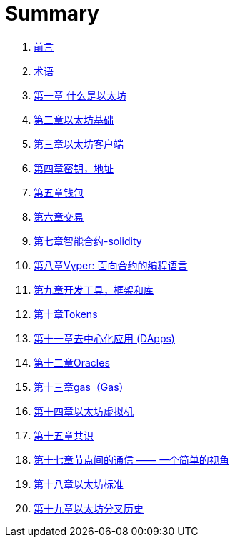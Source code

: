 = Summary 

. link:前言.asciidoc[前言]

. link:术语.asciidoc[术语]

. link:第一章.asciidoc[第一章 什么是以太坊]

. link:第二章.asciidoc[第二章以太坊基础]

. link:第三章.asciidoc[第三章以太坊客户端]

. link:第五章.asciidoc[第四章密钥，地址]

. link:第六章.asciidoc[第五章钱包]

. link:第七章.asciidoc[第六章交易]

. link:第八章.asciidoc[第七章智能合约-solidity]
. link:第十六章.asciidoc[第八章Vyper: 面向合约的编程语言]

. link:第九章.asciidoc[第九章开发工具，框架和库] 

. link:第十章.asciidoc[第十章Tokens]

. link:第十一章.asciidoc[第十一章去中心化应用 (DApps)]

. link:第十二章.asciidoc[第十二章Oracles]

. link:第十三章.asciidoc[第十三章gas（Gas）]

. link:第十四章.asciidoc[第十四章以太坊虚拟机]

. link:第十五章.asciidoc[第十五章共识]

. link:第十七章.asciidoc[第十七章节点间的通信 —— 一个简单的视角]

. link:第十八章.asciidoc[第十八章以太坊标准]

. link:第十九章.asciidoc[第十九章以太坊分叉历史]

